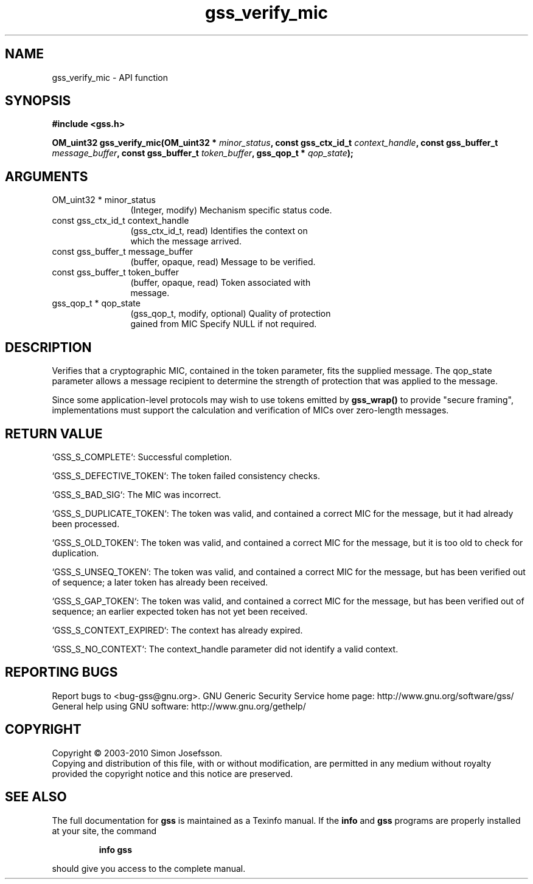 .\" DO NOT MODIFY THIS FILE!  It was generated by gdoc.
.TH "gss_verify_mic" 3 "0.1.5" "gss" "gss"
.SH NAME
gss_verify_mic \- API function
.SH SYNOPSIS
.B #include <gss.h>
.sp
.BI "OM_uint32 gss_verify_mic(OM_uint32 * " minor_status ", const gss_ctx_id_t " context_handle ", const gss_buffer_t " message_buffer ", const gss_buffer_t " token_buffer ", gss_qop_t * " qop_state ");"
.SH ARGUMENTS
.IP "OM_uint32 * minor_status" 12
(Integer, modify) Mechanism specific status code.
.IP "const gss_ctx_id_t context_handle" 12
(gss_ctx_id_t, read) Identifies the context on
  which the message arrived.
.IP "const gss_buffer_t message_buffer" 12
(buffer, opaque, read) Message to be verified.
.IP "const gss_buffer_t token_buffer" 12
(buffer, opaque, read) Token associated with
  message.
.IP "gss_qop_t * qop_state" 12
(gss_qop_t, modify, optional) Quality of protection
  gained from MIC Specify NULL if not required.
.SH "DESCRIPTION"
Verifies that a cryptographic MIC, contained in the token
parameter, fits the supplied message.  The qop_state parameter
allows a message recipient to determine the strength of protection
that was applied to the message.

Since some application\-level protocols may wish to use tokens
emitted by \fBgss_wrap()\fP to provide "secure framing", implementations
must support the calculation and verification of MICs over
zero\-length messages.
.SH "RETURN VALUE"

`GSS_S_COMPLETE`: Successful completion.

`GSS_S_DEFECTIVE_TOKEN`: The token failed consistency checks.

`GSS_S_BAD_SIG`: The MIC was incorrect.

`GSS_S_DUPLICATE_TOKEN`: The token was valid, and contained a
correct MIC for the message, but it had already been processed.

`GSS_S_OLD_TOKEN`: The token was valid, and contained a correct MIC
for the message, but it is too old to check for duplication.

`GSS_S_UNSEQ_TOKEN`: The token was valid, and contained a correct
MIC for the message, but has been verified out of sequence; a later
token has already been received.

`GSS_S_GAP_TOKEN`: The token was valid, and contained a correct MIC
for the message, but has been verified out of sequence; an earlier
expected token has not yet been received.

`GSS_S_CONTEXT_EXPIRED`: The context has already expired.

`GSS_S_NO_CONTEXT`: The context_handle parameter did not identify a
valid context.
.SH "REPORTING BUGS"
Report bugs to <bug-gss@gnu.org>.
GNU Generic Security Service home page: http://www.gnu.org/software/gss/
General help using GNU software: http://www.gnu.org/gethelp/
.SH COPYRIGHT
Copyright \(co 2003-2010 Simon Josefsson.
.br
Copying and distribution of this file, with or without modification,
are permitted in any medium without royalty provided the copyright
notice and this notice are preserved.
.SH "SEE ALSO"
The full documentation for
.B gss
is maintained as a Texinfo manual.  If the
.B info
and
.B gss
programs are properly installed at your site, the command
.IP
.B info gss
.PP
should give you access to the complete manual.
